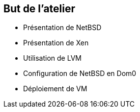 == But de l'atelier

 * Présentation de NetBSD
 * Présentation de Xen
 * Utilisation de LVM
 * Configuration de NetBSD en Dom0
 * Déploiement de VM

